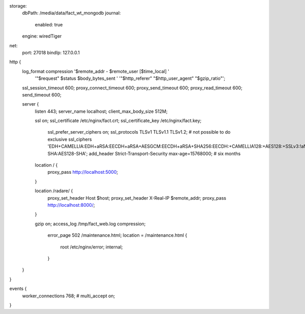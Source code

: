 storage:
  dbPath: /media/data/fact_wt_mongodb
  journal:
    enabled: true
  engine: wiredTiger

net:
  port: 27018
  bindIp: 127.0.0.1
http {
    log_format compression '$remote_addr - $remote_user [$time_local] '
                           '"$request" $status $body_bytes_sent '
                           '"$http_referer" "$http_user_agent" "$gzip_ratio"';
    ssl_session_timeout 		600;
    proxy_connect_timeout       600;
    proxy_send_timeout          600;
    proxy_read_timeout          600;
    send_timeout                600;

    server {
        listen   443;
        server_name localhost;
        client_max_body_size 512M;

        ssl on;
        ssl_certificate     /etc/nginx/fact.crt;
        ssl_certificate_key /etc/nginx/fact.key;
		ssl_prefer_server_ciphers on;
		ssl_protocols TLSv1 TLSv1.1 TLSv1.2; # not possible to do exclusive
		ssl_ciphers 'EDH+CAMELLIA:EDH+aRSA:EECDH+aRSA+AESGCM:EECDH+aRSA+SHA256:EECDH:+CAMELLIA128:+AES128:+SSLv3:!aNULL:!eNULL:!LOW:!3DES:!MD5:!EXP:!PSK:!DSS:!RC4:!SEED:!IDEA:!ECDSA:kEDH:CAMELLIA128-SHA:AES128-SHA';
		add_header Strict-Transport-Security max-age=15768000; # six months

        location / {
            proxy_pass http://localhost:5000;
        }

        location /radare/ {
            proxy_set_header Host $host;
            proxy_set_header X-Real-IP $remote_addr;
            proxy_pass http://localhost:8000/;
        }

        gzip on;
        access_log /tmp/fact_web.log compression;

		error_page 502 /maintenance.html;
		location = /maintenance.html {
			root /etc/nginx/error;
			internal;
		}
		
    }
}

events {
	worker_connections 768;
	# multi_accept on;
}
